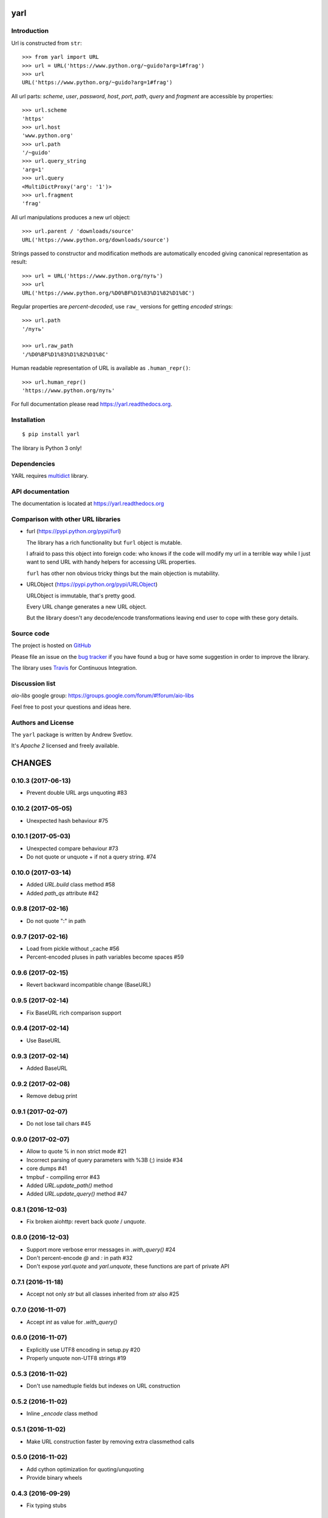 yarl
====

.. image:: https://travis-ci.org/aio-libs/yarl.svg?branch=master
  :target:  https://travis-ci.org/aio-libs/yarl
  :align: right

.. image:: https://codecov.io/gh/aio-libs/yarl/branch/master/graph/badge.svg
  :target: https://codecov.io/gh/aio-libs/yarl

.. image:: https://badge.fury.io/py/yarl.svg
    :target: https://badge.fury.io/py/yarl


.. image:: https://readthedocs.org/projects/yarl/badge/?version=latest
    :target: https://yarl.readthedocs.io


.. image:: https://img.shields.io/pypi/pyversions/yarl.svg
    :target: https://pypi.python.org/pypi/yarl


Introduction
------------

Url is constructed from ``str``::

   >>> from yarl import URL
   >>> url = URL('https://www.python.org/~guido?arg=1#frag')
   >>> url
   URL('https://www.python.org/~guido?arg=1#frag')

All url parts: *scheme*, *user*, *password*, *host*, *port*, *path*,
*query* and *fragment* are accessible by properties::

   >>> url.scheme
   'https'
   >>> url.host
   'www.python.org'
   >>> url.path
   '/~guido'
   >>> url.query_string
   'arg=1'
   >>> url.query
   <MultiDictProxy('arg': '1')>
   >>> url.fragment
   'frag'

All url manipulations produces a new url object::

   >>> url.parent / 'downloads/source'
   URL('https://www.python.org/downloads/source')

Strings passed to constructor and modification methods are
automatically encoded giving canonical representation as result::

   >>> url = URL('https://www.python.org/путь')
   >>> url
   URL('https://www.python.org/%D0%BF%D1%83%D1%82%D1%8C')

Regular properties are *percent-decoded*, use ``raw_`` versions for
getting *encoded* strings::

   >>> url.path
   '/путь'

   >>> url.raw_path
   '/%D0%BF%D1%83%D1%82%D1%8C'

Human readable representation of URL is available as ``.human_repr()``::

   >>> url.human_repr()
   'https://www.python.org/путь'

For full documentation please read https://yarl.readthedocs.org.


Installation
------------

::

   $ pip install yarl

The library is Python 3 only!


Dependencies
------------

YARL requires multidict_ library.


API documentation
------------------

The documentation is located at https://yarl.readthedocs.org

Comparison with other URL libraries
------------------------------------

* furl (https://pypi.python.org/pypi/furl)

  The library has a rich functionality but ``furl`` object is mutable.

  I afraid to pass this object into foreign code: who knows if the
  code will modify my url in a terrible way while I just want to send URL
  with handy helpers for accessing URL properties.

  ``furl`` has other non obvious tricky things but the main objection
  is mutability.

* URLObject (https://pypi.python.org/pypi/URLObject)

  URLObject is immutable, that's pretty good.

  Every URL change generates a new URL object.

  But the library doesn't any decode/encode transformations leaving end
  user to cope with these gory details.


Source code
-----------

The project is hosted on GitHub_

Please file an issue on the `bug tracker
<https://github.com/aio-libs/yarl/issues>`_ if you have found a bug
or have some suggestion in order to improve the library.

The library uses `Travis <https://travis-ci.org/aio-libs/yarl>`_ for
Continuous Integration.

Discussion list
---------------

*aio-libs* google group: https://groups.google.com/forum/#!forum/aio-libs

Feel free to post your questions and ideas here.


Authors and License
-------------------

The ``yarl`` package is written by Andrew Svetlov.

It's *Apache 2* licensed and freely available.


.. _GitHub: https://github.com/aio-libs/yarl

.. _multidict: https://github.com/aio-libs/multidict


CHANGES
=======

0.10.3 (2017-06-13)
-------------------

* Prevent double URL args unquoting #83

0.10.2 (2017-05-05)
-------------------

* Unexpected hash behaviour #75


0.10.1 (2017-05-03)
-------------------

* Unexpected compare behaviour #73

* Do not quote or unquote + if not a query string. #74


0.10.0 (2017-03-14)
-------------------

* Added `URL.build` class method #58

* Added `path_qs` attribute #42


0.9.8 (2017-02-16)
------------------

* Do not quote ":" in path


0.9.7 (2017-02-16)
------------------

* Load from pickle without _cache #56

* Percent-encoded pluses in path variables become spaces #59


0.9.6 (2017-02-15)
------------------

* Revert backward incompatible change (BaseURL)


0.9.5 (2017-02-14)
------------------

* Fix BaseURL rich comparison support


0.9.4 (2017-02-14)
------------------

* Use BaseURL


0.9.3 (2017-02-14)
------------------

* Added BaseURL


0.9.2 (2017-02-08)
------------------

* Remove debug print


0.9.1 (2017-02-07)
------------------

* Do not lose tail chars #45


0.9.0 (2017-02-07)
------------------

* Allow to quote % in non strict mode #21

* Incorrect parsing of query parameters with %3B (;) inside #34

* core dumps #41

* tmpbuf - compiling error #43

* Added `URL.update_path()` method

* Added `URL.update_query()` method #47


0.8.1 (2016-12-03)
------------------

* Fix broken aiohttp: revert back `quote` / `unquote`.


0.8.0 (2016-12-03)
------------------

* Support more verbose error messages in `.with_query()` #24

* Don't percent-encode `@` and `:` in path #32

* Don't expose `yarl.quote` and `yarl.unquote`, these functions are
  part of private API

0.7.1 (2016-11-18)
------------------

* Accept not only `str` but all classes inherited from `str` also #25

0.7.0 (2016-11-07)
------------------

* Accept `int` as value for `.with_query()`

0.6.0 (2016-11-07)
------------------

* Explicitly use UTF8 encoding in setup.py #20
* Properly unquote non-UTF8 strings #19

0.5.3 (2016-11-02)
------------------

* Don't use namedtuple fields but indexes on URL construction

0.5.2 (2016-11-02)
------------------

* Inline `_encode` class method

0.5.1 (2016-11-02)
------------------

* Make URL construction faster by removing extra classmethod calls

0.5.0 (2016-11-02)
------------------

* Add cython optimization for quoting/unquoting
* Provide binary wheels

0.4.3 (2016-09-29)
------------------

* Fix typing stubs

0.4.2 (2016-09-29)
------------------

* Expose quote() and unquote() as public API

0.4.1 (2016-09-28)
------------------

* Support empty values in query ('/path?arg')

0.4.0 (2016-09-27)
------------------

* Introduce relative() #16

0.3.2 (2016-09-27)
------------------

* Typo fixes #15

0.3.1 (2016-09-26)
------------------

* Support sequence of pairs as with_query() parameter

0.3.0 (2016-09-26)
------------------

* Introduce is_default_port()

0.2.1 (2016-09-26)
------------------

* Raise ValueError for URLs like 'http://:8080/'

0.2.0 (2016-09-18)
------------------

* Avoid doubling slashes when joining paths #13

* Appending path starting from slash is forbidden #12

0.1.4 (2016-09-09)
------------------

* Add kwargs support for with_query() #10

0.1.3 (2016-09-07)
------------------

* Document with_query(), with_fragment() and origin()

* Allow None for with_query() and with_fragment()

0.1.2 (2016-09-07)
------------------

* Fix links, tune docs theme.

0.1.1 (2016-09-06)
------------------

* Update README, old version used obsolete API

0.1.0 (2016-09-06)
------------------

* The library was deeply refactored, bytes are gone away but all
  accepted strings are encoded if needed.

0.0.1 (2016-08-30)
------------------

* The first release.


